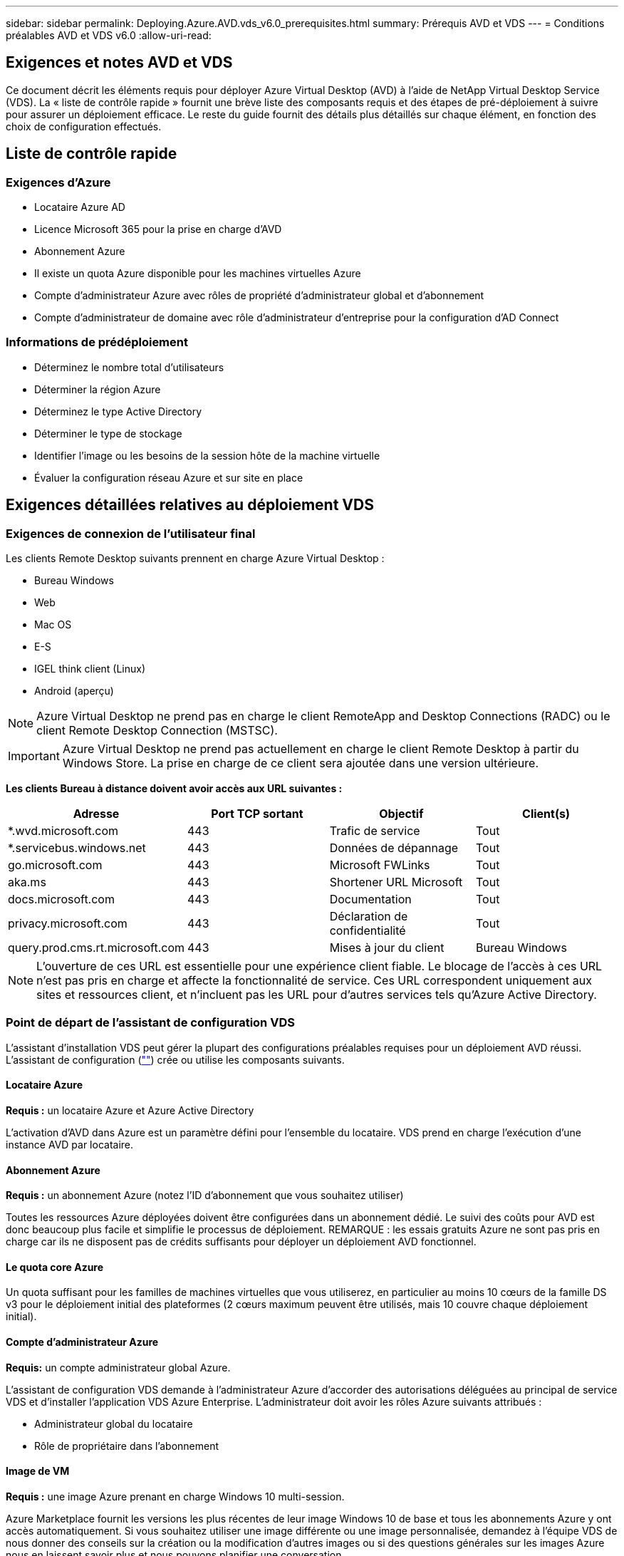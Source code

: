 ---
sidebar: sidebar 
permalink: Deploying.Azure.AVD.vds_v6.0_prerequisites.html 
summary: Prérequis AVD et VDS 
---
= Conditions préalables AVD et VDS v6.0
:allow-uri-read: 




== Exigences et notes AVD et VDS

Ce document décrit les éléments requis pour déployer Azure Virtual Desktop (AVD) à l'aide de NetApp Virtual Desktop Service (VDS). La « liste de contrôle rapide » fournit une brève liste des composants requis et des étapes de pré-déploiement à suivre pour assurer un déploiement efficace. Le reste du guide fournit des détails plus détaillés sur chaque élément, en fonction des choix de configuration effectués.



== Liste de contrôle rapide



=== Exigences d'Azure

* Locataire Azure AD
* Licence Microsoft 365 pour la prise en charge d'AVD
* Abonnement Azure
* Il existe un quota Azure disponible pour les machines virtuelles Azure
* Compte d'administrateur Azure avec rôles de propriété d'administrateur global et d'abonnement
* Compte d'administrateur de domaine avec rôle d'administrateur d'entreprise pour la configuration d'AD Connect




=== Informations de prédéploiement

* Déterminez le nombre total d'utilisateurs
* Déterminer la région Azure
* Déterminez le type Active Directory
* Déterminer le type de stockage
* Identifier l'image ou les besoins de la session hôte de la machine virtuelle
* Évaluer la configuration réseau Azure et sur site en place




== Exigences détaillées relatives au déploiement VDS



=== Exigences de connexion de l'utilisateur final

.Les clients Remote Desktop suivants prennent en charge Azure Virtual Desktop :
* Bureau Windows
* Web
* Mac OS
* E-S
* IGEL think client (Linux)
* Android (aperçu)



NOTE: Azure Virtual Desktop ne prend pas en charge le client RemoteApp and Desktop Connections (RADC) ou le client Remote Desktop Connection (MSTSC).


IMPORTANT: Azure Virtual Desktop ne prend pas actuellement en charge le client Remote Desktop à partir du Windows Store. La prise en charge de ce client sera ajoutée dans une version ultérieure.

*Les clients Bureau à distance doivent avoir accès aux URL suivantes :*

[cols="25,25,25,25"]
|===
| Adresse | Port TCP sortant | Objectif | Client(s) 


| *.wvd.microsoft.com | 443 | Trafic de service | Tout 


| *.servicebus.windows.net | 443 | Données de dépannage | Tout 


| go.microsoft.com | 443 | Microsoft FWLinks | Tout 


| aka.ms | 443 | Shortener URL Microsoft | Tout 


| docs.microsoft.com | 443 | Documentation | Tout 


| privacy.microsoft.com | 443 | Déclaration de confidentialité | Tout 


| query.prod.cms.rt.microsoft.com | 443 | Mises à jour du client | Bureau Windows 
|===

NOTE: L'ouverture de ces URL est essentielle pour une expérience client fiable. Le blocage de l'accès à ces URL n'est pas pris en charge et affecte la fonctionnalité de service. Ces URL correspondent uniquement aux sites et ressources client, et n'incluent pas les URL pour d'autres services tels qu'Azure Active Directory.



=== Point de départ de l'assistant de configuration VDS

L'assistant d'installation VDS peut gérer la plupart des configurations préalables requises pour un déploiement AVD réussi. L'assistant de configuration (link:https://cwasetup.cloudworkspace.com[""]) crée ou utilise les composants suivants.



==== Locataire Azure

*Requis :* un locataire Azure et Azure Active Directory

L'activation d'AVD dans Azure est un paramètre défini pour l'ensemble du locataire. VDS prend en charge l'exécution d'une instance AVD par locataire.



==== Abonnement Azure

*Requis :* un abonnement Azure (notez l'ID d'abonnement que vous souhaitez utiliser)

Toutes les ressources Azure déployées doivent être configurées dans un abonnement dédié. Le suivi des coûts pour AVD est donc beaucoup plus facile et simplifie le processus de déploiement. REMARQUE : les essais gratuits Azure ne sont pas pris en charge car ils ne disposent pas de crédits suffisants pour déployer un déploiement AVD fonctionnel.



==== Le quota core Azure

Un quota suffisant pour les familles de machines virtuelles que vous utiliserez, en particulier au moins 10 cœurs de la famille DS v3 pour le déploiement initial des plateformes (2 cœurs maximum peuvent être utilisés, mais 10 couvre chaque déploiement initial).



==== Compte d'administrateur Azure

*Requis:* un compte administrateur global Azure.

L'assistant de configuration VDS demande à l'administrateur Azure d'accorder des autorisations déléguées au principal de service VDS et d'installer l'application VDS Azure Enterprise. L'administrateur doit avoir les rôles Azure suivants attribués :

* Administrateur global du locataire
* Rôle de propriétaire dans l'abonnement




==== Image de VM

*Requis :* une image Azure prenant en charge Windows 10 multi-session.

Azure Marketplace fournit les versions les plus récentes de leur image Windows 10 de base et tous les abonnements Azure y ont accès automatiquement. Si vous souhaitez utiliser une image différente ou une image personnalisée, demandez à l'équipe VDS de nous donner des conseils sur la création ou la modification d'autres images ou si des questions générales sur les images Azure nous en laissent savoir plus et nous pouvons planifier une conversation.



==== Active Directory

AVD nécessite que l'identité de l'utilisateur fasse partie d'Azure AD et que les VM soient joints à un domaine Active Directory synchronisé avec cette même instance AD Azure. Les machines virtuelles ne peuvent pas être directement connectées à l'instance Azure AD. Ainsi, un contrôleur de domaine doit être configuré et synchronisé avec Azure AD.

.Ces options prises en charge sont les suivantes :
* Construction automatisée d'une instance Active Directory dans l'abonnement. L'instance AD est généralement créée par VDS sur la machine virtuelle de contrôle VDS (CWMGR1) pour les déploiements Azure Virtual Desktop qui utilisent cette option. AD Connect doit être configuré et configuré de manière à être synchronisé avec Azure AD dans le cadre du processus de configuration.
+
image:AD Options New.png[""]

* Intégration dans un domaine Active Directory existant accessible à partir de l'abonnement Azure (généralement via Azure VPN ou Express route) et sa liste d'utilisateurs est synchronisée avec Azure AD à l'aide d'AD Connect ou d'un produit tiers.
+
image:AD Options Existing.png[""]





==== La couche de stockage

Dans AVD, la stratégie de stockage est conçue de manière à ce qu'aucune donnée utilisateur/entreprise persistante ne réside sur les machines virtuelles de session AVD. Les données persistantes des profils utilisateur, des fichiers et des dossiers utilisateur, ainsi que les données d'entreprise/d'application sont hébergées sur un ou plusieurs volumes de données hébergés sur une couche de données indépendante.

FSLogix est une technologie de conteneurisation de profil qui résout de nombreux problèmes de profil utilisateur (comme la prolifération des données et les connexions lentes) en montant un conteneur de profil utilisateur (format VHD ou VHDX) vers l'hôte de session lors de l'initialisation de la session.

Cette architecture exige donc une fonctionnalité de stockage des données. Cette fonction doit être capable de gérer le transfert de données nécessaire chaque matin/après-midi lorsqu'une partie importante de l'utilisateur se connecte/se déconnecter en même temps. Même les environnements de taille moyenne peuvent présenter des exigences importantes en termes de transfert de données. Les performances des disques de la couche de stockage des données font partie des variables principales de performances des utilisateurs finaux et il convient de veiller à ce que ces performances soient correctement ajoutées au stockage, et pas seulement au volume de stockage. En règle générale, la couche de stockage doit être dimensionnée pour prendre en charge 5-15 IOPS par utilisateur.

.L'assistant d'installation VDS prend en charge les configurations suivantes :
* Installation et configuration de Azure NetApp Files (ANF) (recommandé). Le _niveau de service standard ANF prend en charge jusqu'à 150 utilisateurs, tandis que le type d'environnement ANF Premium est recommandé pour 150-500 utilisateurs. Pour plus de 500 utilisateurs, ANF Ultra est recommandé._
+
image:Storage Layer 1.png[""]

* Installation et configuration d'une machine virtuelle de serveur de fichiers
+
image:Storage Layer 3.png[""]





==== Mise en réseau

*Requis :* un inventaire de tous les sous-réseaux de réseau existants, y compris les sous-réseaux visibles par l'abonnement Azure via une route Azure Express ou un VPN. Le déploiement doit éviter le chevauchement des sous-réseaux.

L'assistant de configuration VDS vous permet de définir l'étendue du réseau au cas où une plage est requise ou doit être évitée, dans le cadre de l'intégration planifiée avec les réseaux existants.

Déterminez une plage IP pour l'utilisateur pendant votre déploiement. Conformément aux bonnes pratiques Azure, seules les adresses IP d'une plage privée sont prises en charge.

.Les choix pris en charge incluent les options suivantes, mais la plage /20 par défaut :
* 192.168.0.0 à 192.168.255.255
* 172.16.0.0 à 172.31.255.255
* 10.0.0.0 à 10.255.255.255




==== CWMGR1

Certaines des capacités uniques de VDS, telles que la planification des coûts réduits des charges de travail et la fonctionnalité Live Scaling, requièrent une présence administrative au sein du locataire et de l'abonnement. Par conséquent, une VM administrative appelée CWMGR1 est déployée dans le cadre de l'automatisation de l'assistant d'installation VDS. Outre les tâches d'automatisation VDS, cette machine virtuelle contient également la configuration VDS dans une base de données SQL Express, les fichiers journaux locaux et un utilitaire de configuration avancée appelé DCConfig.

.En fonction des sélections effectuées dans l'assistant de configuration VDS, cette machine virtuelle peut être utilisée pour héberger des fonctionnalités supplémentaires, notamment :
* Passerelle RDS (utilisée uniquement dans les déploiements RDS)
* Une passerelle HTML 5 (utilisée uniquement dans les déploiements RDS)
* Un serveur de licences RDS (utilisé uniquement dans les déploiements RDS)
* Un contrôleur de domaine (si choisi)




=== Arbre de décision dans l'assistant de déploiement

Dans le cadre du déploiement initial, il vous est répondu de plusieurs questions afin de personnaliser les paramètres du nouvel environnement. Vous trouverez ci-dessous un aperçu des principales décisions à prendre.



==== Région Azure

Choisissez la ou les régions Azure qui hébergera vos machines virtuelles AVD. Notez que Azure NetApp Files et certaines familles de VM (machines virtuelles compatibles avec les GPU, par exemple) disposent d'une liste de prise en charge de régions Azure définie, tandis que l'AVD est disponible dans la plupart des régions.

* Ce lien peut être utilisé pour identifier link:https://azure.microsoft.com/en-us/global-infrastructure/services/["Disponibilité des produits Azure par région"]




==== Type Active Directory

Choisissez le type Active Directory que vous souhaitez utiliser :

* Active Directory déjà en place
* Reportez-vous à la link:Deploying.Azure.AVD.vds_v5.4_components_and_permissions.html["Composants et autorisations AVD VDS"] Document pour obtenir une explication des autorisations et des composants requis dans l'environnement Azure et Active Directory local
* Nouvelle instance Active Directory basée sur un abonnement Azure
* Services de domaine Azure Active Directory




==== Stockage des données

Déterminez l'emplacement de stockage des données des profils utilisateur, des fichiers individuels et des partages de l'entreprise. Les choix possibles sont :

* Azure NetApp Files
* Azure Files
* Serveur de fichiers classique (machine virtuelle Azure avec disque géré)




== Conditions de déploiement de NetApp VDS pour les composants existants



=== Déploiement NetApp VDS avec les contrôleurs de domaine Active Directory existants

Ce type de configuration étend un domaine Active Directory existant pour prendre en charge l'instance AVD. Dans ce cas, VDS déploie un ensemble limité de composants dans le domaine afin de prendre en charge les tâches de provisionnement et de gestion automatiques des composants AVD.

.Cette configuration nécessite :
* Un contrôleur de domaine Active Directory existant accessible par les machines virtuelles sur Azure VNet, généralement via un VPN Azure ou Express route OU un contrôleur de domaine créé dans Azure.
* Ajout de composants VDS et autorisations nécessaires à la gestion VDS des pools hôtes AVD et des volumes de données lors de leur adhésion au domaine. Le guide composants et autorisations VDS AVD définit les composants et autorisations requis et le processus de déploiement requiert un utilisateur de domaine disposant de privilèges de domaine pour exécuter le script qui créera les éléments nécessaires.
* Notez que le déploiement VDS crée un vnet par défaut pour les machines virtuelles créées par VDS. Vous pouvez soit utiliser VNet avec des VNets de réseau Azure existants, soit déplacer la machine virtuelle CWMGR1 vers un VNet existant avec les sous-réseaux requis prédéfinis.




==== Informations d'identification et outil de préparation de domaine

Les administrateurs doivent fournir des informations d'identification d'administrateur de domaine à un moment donné du processus de déploiement. Une information d'identification temporaire de l'administrateur de domaine peut être créée, utilisée et supprimée ultérieurement (une fois le processus de déploiement terminé). Les clients qui ont besoin d'aide pour l'élaboration des prérequis peuvent également utiliser l'outil de préparation du domaine.



=== Déploiement NetApp VDS avec un système de fichiers existant

VDS crée des partages Windows qui permettent l'accès aux profils utilisateur, aux dossiers personnels et aux données d'entreprise à partir des machines virtuelles de session AVD. VDS déploiera les options serveur de fichiers ou Azure NetApp File par défaut, mais si vous disposez d'un composant de stockage de fichiers existant VDS peut désigner les partages sur ce composant une fois le déploiement VDS terminé.

.Conditions requises pour l'utilisation de et du composant de stockage existant :
* Le composant doit prendre en charge SMB v3
* Le composant doit être joint au même domaine Active Directory que les hôtes de session AVD
* Le composant doit pouvoir exposer un chemin UNC à utiliser dans la configuration VDS ; un chemin peut être utilisé pour les trois partages ou des chemins distincts peuvent être spécifiés pour chacun. Notez que VDS définit les autorisations de niveau utilisateur sur ces partages. Il fait donc référence au document composants AVD VDS et autorisations afin de s'assurer que les autorisations appropriées ont été accordées aux services d'automatisation VDS.




=== Déploiement NetApp VDS avec les services de domaine Azure AD existants

Cette configuration nécessite un processus pour identifier les attributs de l'instance de services de domaine Azure Active Directory existante. Contactez votre gestionnaire de compte pour demander le déploiement de ce type. Déploiement NetApp VDS avec un déploiement AVD existant ce type de configuration suppose que les composants Azure VNet, Active Directory et AVD nécessaires existent déjà. Le déploiement VDS est effectué de la même manière que la configuration « déploiement VDS NetApp avec AD existante », mais ajoute les conditions suivantes :

* LE RÔLE de propriétaire du locataire AVD doit être accordé aux applications VDS Enterprise dans Azure
* Les machines virtuelles du pool hôte AVD et du pool hôte AVD doivent être importées dans VDS à l'aide de la fonction d'importation VDS dans l'application Web VDS Ce processus collecte les métadonnées du pool hôte AVD et de la VM de session et les stocke dans ce VDS afin que ces éléments puissent être gérés par VDS
* Les données utilisateur AVD doivent être importées dans la section utilisateur VDS à l'aide de l'outil ARC. Ce processus insère les métadonnées relatives à chaque utilisateur dans le plan de contrôle VDS afin que les informations relatives à l'adhésion au groupe d'applications AVD et à la session puissent être gérées par VDS




== ANNEXE A : adresses IP et URL du plan de contrôle VDS

Les composants VDS de l'abonnement Azure communiquent avec les composants du plan de contrôle global VDS tels que l'application Web VDS et les points de terminaison de l'API VDS. Pour l'accès, les adresses URI de base suivantes doivent être safelistées pour un accès bidirectionnel sur le port 443 :

link:api.cloudworkspace.com[""]
link:autoprodb.database.windows.net[""]
link:vdctoolsapiprimary.azurewebsites.net[""]
link:cjbootstrap3.cjautomate.net[""]
link:https://cjdownload3.file.core.windows.net/media[""]

Si votre dispositif de contrôle d'accès ne peut afficher que la liste de sécurité par adresse IP, la liste d'adresses IP suivante doit être sécurisée. Notez que VDS utilise le service Azure Traffic Manager. Cette liste peut donc changer au fil du temps :

13.67.190.243 13.67.215.62 13.89.50.122 13.67.227.115 13.67.227.230 13.67.227.227 23.99.136.91 40.122.119.157 40.78.132.166 40.78.129.17 40.122.52.167 40.70.147.2 40.86.99.202 13.68.19.178 13.68.114.184 137.116.69.208 13.68.18.80 13.68.114.115 13.68.114.136 40.70.63.81 52.171.218.239 52.171.223.92 52.171.217.31 52.171.216.93 52.171.220.134 92.242.140.21



== ANNEXE B : configuration requise pour Microsoft AVD

Cette section de configuration requise pour Microsoft AVD récapitule les exigences AVD de Microsoft. Les exigences AVD complètes et actuelles sont disponibles ici :

https://docs.microsoft.com/en-us/azure/virtual-desktop/overview#requirements[]



=== Licence hôte pour la session Azure Virtual Desktop

Azure Virtual Desktop prend en charge les systèmes d'exploitation suivants, alors assurez-vous que vous disposez des licences appropriées pour vos utilisateurs en fonction du poste de travail et des applications que vous envisagez de déployer :

[cols="50,50"]
|===
| OS | Licence requise 


| Multi-session Windows 10 Enterprise ou Windows 10 Enterprise | MICROSOFT 365 E3, E5, A3, A5, F3, Business Premium Windows E3, E5, A3 et A5 


| Windows 7 entreprise | MICROSOFT 365 E3, E5, A3, A5, F3, Business Premium Windows E3, E5, A3 et A5 


| Windows Server 2012 R2, 2016 et 2019 | Licence d'accès client (CAL) RDS avec assurance logicielle 
|===


=== Accès à l'URL pour les machines AVD

Les machines virtuelles Azure que vous créez pour Azure Virtual Desktop doivent avoir accès aux URL suivantes :

[cols="25,25,25,25"]
|===
| Adresse | Port TCP sortant | Objectif | Numéro de service 


| *.AVD.microsoft.com | 443 | Trafic de service | WindowsVirtualDesktop 


| mrsglobalsteus2prod.blob.core.windows.net | 443 | Mises à jour de l'agent et de la pile SXS | AzureCloud 


| *.core.windows.net | 443 | Trafic des agents | AzureCloud 


| *.servicebus.windows.net | 443 | Trafic des agents | AzureCloud 


| prod.warmpath.msftcloudes.com | 443 | Trafic des agents | AzureCloud 


| catalogartifact.azureedge.net | 443 | Azure Marketplace | AzureCloud 


| kms.core.windows.net | 1688 | Activation de Windows | Internet 


| AVDportalstorageblob.blob.core.windows.net | 443 | Prise en charge du portail Azure | AzureCloud 
|===
Le tableau suivant répertorie les URL facultatives auxquelles vos machines virtuelles Azure peuvent accéder :

[cols="25,25,25,25"]
|===
| Adresse | Port TCP sortant | Objectif | Numéro de service 


| *.microsoftonline.com | 443 | Authentification aux services MS Online | Aucune 


| *.events.data.microsoft.com | 443 | Service de télémétrie | Aucune 


| www.msftconnecttest.com | 443 | Détecte si le système d'exploitation est connecté à Internet | Aucune 


| *.prod.do.dsp.mp.microsoft.com | 443 | Mise à jour Windows | Aucune 


| login.windows.net | 443 | Connectez-vous à MS Online Services, Office 365 | Aucune 


| *.sfx.ms | 443 | Mises à jour du logiciel client OneDrive | Aucune 


| *.digicert.com | 443 | Vérification de révocation du certificat | Aucune 
|===


=== Facteurs de performance optimaux

Pour des performances optimales, assurez-vous que votre réseau répond aux exigences suivantes :

* La latence aller-retour du réseau du client vers la région Azure où les pools hôtes ont été déployés doit être inférieure à 150 ms.
* Le trafic réseau peut circuler en dehors des frontières du pays ou de la région lorsque les machines virtuelles hébergeant des postes de travail et des applications se connectent au service de gestion.
* Pour optimiser les performances du réseau, nous recommandons que les machines virtuelles de l'hôte de session soient situées dans la même région Azure que le service de gestion.




=== Images du système d'exploitation des machines virtuelles prises en charge

Azure Virtual Desktop prend en charge les images du système d'exploitation x64 suivantes :

* Multi-session Windows 10 Enterprise, version 1809 ou ultérieure
* Windows 10 Enterprise, version 1809 ou ultérieure
* Windows 7 entreprise
* Windows Server 2019
* Windows Server 2016
* Windows Server 2012 R2


Azure Virtual Desktop ne prend pas en charge les images du système d'exploitation x86 (32 bits), Windows 10 Enterprise N ou Windows 10 Enterprise KN. Windows 7 ne prend pas non plus en charge les solutions de profils VHD ou VHDX hébergées sur un stockage Azure géré en raison d'une limitation de taille de secteur.

Les options disponibles d'automatisation et de déploiement dépendent du système d'exploitation et de la version que vous sélectionnez, comme l'illustre le tableau suivant :

[cols="40,15,15,15,15"]
|===
| Système d'exploitation | Galerie d'images Azure | Déploiement manuel de VM | Intégration des modèles ARM | Provisionnement de pools hôtes sur Azure Marketplace 


| Windows 10 multi-session, version 1903 | Oui. | Oui. | Oui. | Oui. 


| Windows 10 multi-session, version 1809 | Oui. | Oui. | Non | Non 


| Windows 10 Enterprise, version 1903 | Oui. | Oui. | Oui. | Oui. 


| Windows 10 Enterprise, version 1809 | Oui. | Oui. | Non | Non 


| Windows 7 entreprise | Oui. | Oui. | Non | Non 


| Windows Server 2019 | Oui. | Oui. | Non | Non 


| Windows Server 2016 | Oui. | Oui. | Oui. | Oui. 


| Windows Server 2012 R2 | Oui. | Oui. | Non | Non 
|===